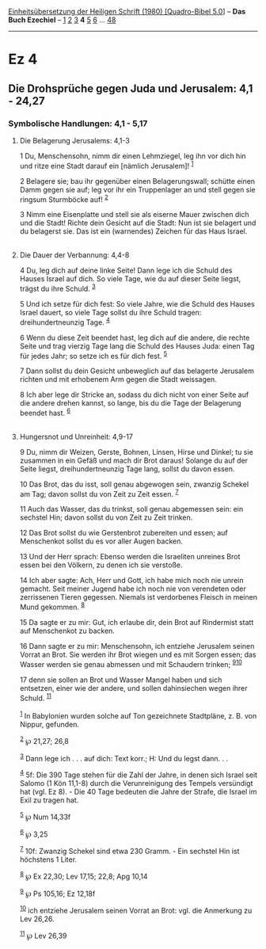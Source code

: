 :PROPERTIES:
:ID:       1cfa6c47-4ef1-4136-990b-e2d2a9b07678
:END:
<<navbar>>
[[../index.html][Einheitsübersetzung der Heiligen Schrift (1980)
[Quadro-Bibel 5.0]]] -- *Das Buch Ezechiel* -- [[file:Ez_1.html][1]]
[[file:Ez_2.html][2]] [[file:Ez_3.html][3]] *4* [[file:Ez_5.html][5]]
[[file:Ez_6.html][6]] ... [[file:Ez_48.html][48]]

--------------

* Ez 4
  :PROPERTIES:
  :CUSTOM_ID: ez-4
  :END:

<<verses>>

<<v1>>
** Die Drohsprüche gegen Juda und Jerusalem: 4,1 - 24,27
   :PROPERTIES:
   :CUSTOM_ID: die-drohsprüche-gegen-juda-und-jerusalem-41---2427
   :END:
*** Symbolische Handlungen: 4,1 - 5,17
    :PROPERTIES:
    :CUSTOM_ID: symbolische-handlungen-41---517
    :END:
**** Die Belagerung Jerusalems: 4,1-3
     :PROPERTIES:
     :CUSTOM_ID: die-belagerung-jerusalems-41-3
     :END:
1 Du, Menschensohn, nimm dir einen Lehmziegel, leg ihn vor dich hin und
ritze eine Stadt darauf ein [nämlich Jerusalem]! ^{[[#fn1][1]]}

<<v2>>
2 Belagere sie; bau ihr gegenüber einen Belagerungswall; schütte einen
Damm gegen sie auf; leg vor ihr ein Truppenlager an und stell gegen sie
ringsum Sturmböcke auf! ^{[[#fn2][2]]}

<<v3>>
3 Nimm eine Eisenplatte und stell sie als eiserne Mauer zwischen dich
und die Stadt! Richte dein Gesicht auf die Stadt: Nun ist sie belagert
und du belagerst sie. Das ist ein (warnendes) Zeichen für das Haus
Israel.\\
\\

<<v4>>
**** Die Dauer der Verbannung: 4,4-8
     :PROPERTIES:
     :CUSTOM_ID: die-dauer-der-verbannung-44-8
     :END:
4 Du, leg dich auf deine linke Seite! Dann lege ich die Schuld des
Hauses Israel auf dich. So viele Tage, wie du auf dieser Seite liegst,
trägst du ihre Schuld. ^{[[#fn3][3]]}

<<v5>>
5 Und ich setze für dich fest: So viele Jahre, wie die Schuld des Hauses
Israel dauert, so viele Tage sollst du ihre Schuld tragen:
dreihundertneunzig Tage. ^{[[#fn4][4]]}

<<v6>>
6 Wenn du diese Zeit beendet hast, leg dich auf die andere, die rechte
Seite und trag vierzig Tage lang die Schuld des Hauses Juda: einen Tag
für jedes Jahr; so setze ich es für dich fest. ^{[[#fn5][5]]}

<<v7>>
7 Dann sollst du dein Gesicht unbeweglich auf das belagerte Jerusalem
richten und mit erhobenem Arm gegen die Stadt weissagen.

<<v8>>
8 Ich aber lege dir Stricke an, sodass du dich nicht von einer Seite auf
die andere drehen kannst, so lange, bis du die Tage der Belagerung
beendet hast. ^{[[#fn6][6]]}\\
\\

<<v9>>
**** Hungersnot und Unreinheit: 4,9-17
     :PROPERTIES:
     :CUSTOM_ID: hungersnot-und-unreinheit-49-17
     :END:
9 Du, nimm dir Weizen, Gerste, Bohnen, Linsen, Hirse und Dinkel; tu sie
zusammen in ein Gefäß und mach dir Brot daraus! Solange du auf der Seite
liegst, dreihundertneunzig Tage lang, sollst du davon essen.

<<v10>>
10 Das Brot, das du isst, soll genau abgewogen sein, zwanzig Schekel am
Tag; davon sollst du von Zeit zu Zeit essen. ^{[[#fn7][7]]}

<<v11>>
11 Auch das Wasser, das du trinkst, soll genau abgemessen sein: ein
sechstel Hin; davon sollst du von Zeit zu Zeit trinken.

<<v12>>
12 Das Brot sollst du wie Gerstenbrot zubereiten und essen; auf
Menschenkot sollst du es vor aller Augen backen.

<<v13>>
13 Und der Herr sprach: Ebenso werden die Israeliten unreines Brot essen
bei den Völkern, zu denen ich sie verstoße.

<<v14>>
14 Ich aber sagte: Ach, Herr und Gott, ich habe mich noch nie unrein
gemacht. Seit meiner Jugend habe ich noch nie von verendeten oder
zerrissenen Tieren gegessen. Niemals ist verdorbenes Fleisch in meinen
Mund gekommen. ^{[[#fn8][8]]}

<<v15>>
15 Da sagte er zu mir: Gut, ich erlaube dir, dein Brot auf Rindermist
statt auf Menschenkot zu backen.

<<v16>>
16 Dann sagte er zu mir: Menschensohn, ich entziehe Jerusalem seinen
Vorrat an Brot. Sie werden ihr Brot wiegen und es mit Sorgen essen; das
Wasser werden sie genau abmessen und mit Schaudern trinken;
^{[[#fn9][9]][[#fn10][10]]}

<<v17>>
17 denn sie sollen an Brot und Wasser Mangel haben und sich entsetzen,
einer wie der andere, und sollen dahinsiechen wegen ihrer Schuld.
^{[[#fn11][11]]}\\
\\

^{[[#fnm1][1]]} In Babylonien wurden solche auf Ton gezeichnete
Stadtpläne, z. B. von Nippur, gefunden.

^{[[#fnm2][2]]} ℘ 21,27; 26,8

^{[[#fnm3][3]]} Dann lege ich . . . auf dich: Text korr.; H: Und du
legst dann. . .

^{[[#fnm4][4]]} 5f: Die 390 Tage stehen für die Zahl der Jahre, in denen
sich Israel seit Salomo (1 Kön 11,1-8) durch die Verunreinigung des
Tempels versündigt hat (vgl. Ez 8). - Die 40 Tage bedeuten die Jahre der
Strafe, die Israel im Exil zu tragen hat.

^{[[#fnm5][5]]} ℘ Num 14,33f

^{[[#fnm6][6]]} ℘ 3,25

^{[[#fnm7][7]]} 10f: Zwanzig Schekel sind etwa 230 Gramm. - Ein sechstel
Hin ist höchstens 1 Liter.

^{[[#fnm8][8]]} ℘ Ex 22,30; Lev 17,15; 22,8; Apg 10,14

^{[[#fnm9][9]]} ℘ Ps 105,16; Ez 12,18f

^{[[#fnm10][10]]} ich entziehe Jerusalem seinen Vorrat an Brot: vgl. die
Anmerkung zu Lev 26,26.

^{[[#fnm11][11]]} ℘ Lev 26,39
